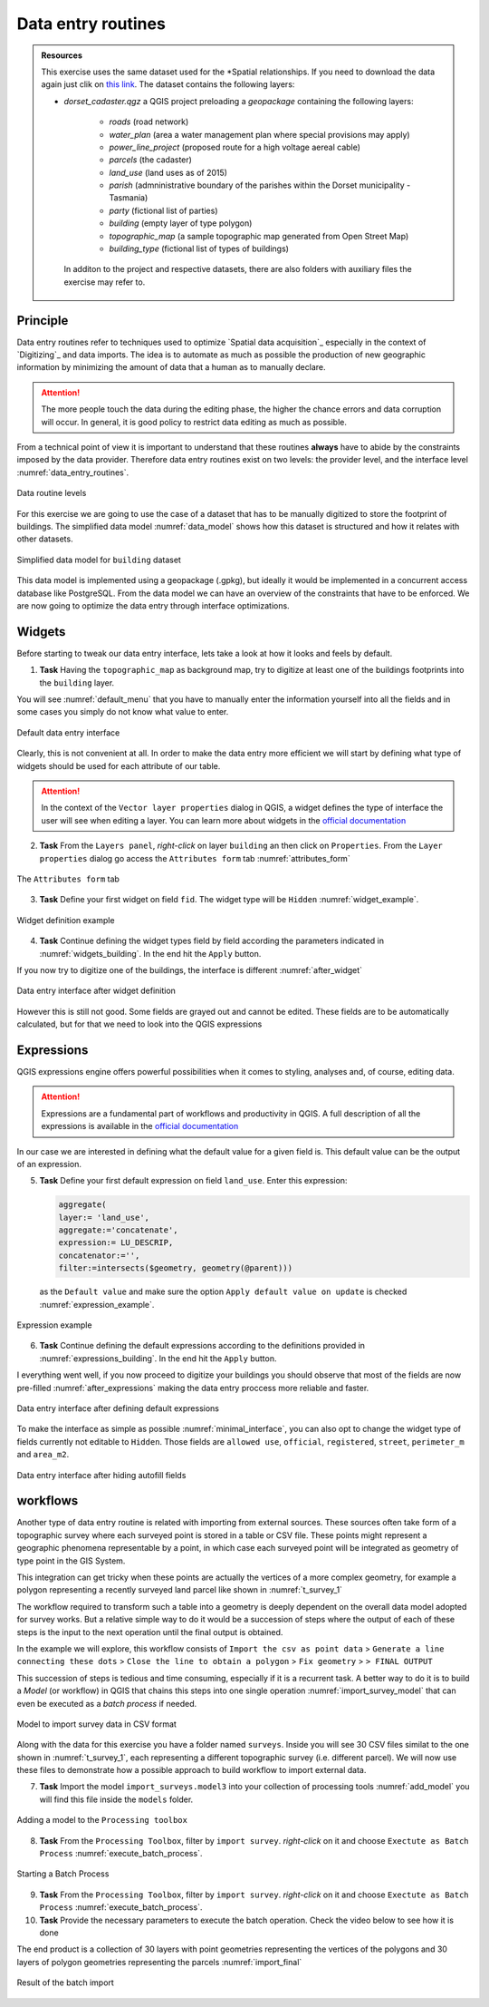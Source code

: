 Data entry routines
-------------------

.. admonition:: Resources

   This exercise uses the same dataset used for the *Spatial relationships. If you need to download the data again just clik on `this link <https://canvas.utwente.nl/courses/6395/files/1773079/download?download_frd=1/>`_. The dataset contains the following layers:

   - *dorset_cadaster.qgz* a QGIS project preloading a *geopackage* containing the following layers:

      - *roads* (road network)
      - *water_plan* (area a water management plan where special provisions may apply)
      - *power_line_project* (proposed route for a high voltage aereal cable)
      - *parcels* (the cadaster)
      - *land_use* (land uses as of 2015)
      - *parish* (admninistrative boundary of the parishes within the Dorset municipality - Tasmania)
      - *party* (fictional list of parties)
      - *building* (empty layer of type polygon)
      - *topographic_map* (a sample topographic map generated from Open Street Map)
      - *building_type* (fictional list of types of buildings)

    In additon to the project and respective datasets, there are also folders with auxiliary files the exercise may refer to.


Principle
=========

Data entry routines refer to techniques used to optimize `Spatial data acquisition`_ especially in the context of `Digitizing`_ and data imports.
The idea is to automate as much as possible the production of new geographic information by minimizing the amount of data that a human as to manually declare.

.. attention::

    The more people touch the data during the editing phase, the higher the chance errors and data corruption will occur. In general, it is good policy to restrict data editing as much as possible.

From a technical point of view it is important to understand that these routines **always** have to abide by the constraints imposed by the data provider.
Therefore data entry routines exist on two levels: the provider level, and the interface level :numref:`data_entry_routines`.

.. _data_entry_routines:
.. figure:: _static/images/data_entry_routines/data_entry_routines.png
   :alt: Principle of data entry routines
   :figclass: align-center

   Data routine levels

For this exercise we are going to use the case of a dataset that has to be manually digitized to store the footprint of buildings.
The simplified data model :numref:`data_model` shows how this dataset is structured and how it relates with other datasets.

.. _data_model:
.. figure:: _static/images/data_entry_routines/class_diagram.png
   :alt: Simplified data model
   :figclass: align-center

   Simplified data model for ``building`` dataset


This data model is implemented using a geopackage (.gpkg), but ideally it would be implemented in a concurrent access database like PostgreSQL.
From the data model we can have an overview of the constraints that have to be enforced. We are now going to optimize the data entry through interface optimizations.



Widgets
=======

Before starting to tweak our data entry interface, lets take a look at how it looks and feels by default.

1. **Task** Having the ``topographic_map`` as background map, try to digitize at least one of the buildings footprints into the ``building`` layer.

You will see :numref:`default_menu` that you have to manually enter the information yourself into all the fields and in some cases you simply do not know what value to enter.

.. _default_menu:
.. figure:: _static/images/data_entry_routines/default_menu.png
   :alt: default menu
   :figclass: align-center

   Default data entry interface

Clearly, this is not convenient at all. In order to make the data entry more efficient we will start by defining what type of widgets should be used for each attribute of our table.

.. attention::

   In the context of the ``Vector layer properties`` dialog in QGIS, a widget defines the type of interface the user will see when editing a layer. You can learn more about widgets in the `official documentation <https://docs.qgis.org/testing/en/docs/user_manual/working_with_vector/vector_properties.html#edit-widgets/>`_

2. **Task** From the ``Layers panel``, *right-click* on layer ``building`` an then click on ``Properties``. From the ``Layer properties`` dialog go access the ``Attributes form`` tab :numref:`attributes_form`

.. _attributes_form:
.. figure:: _static/images/data_entry_routines/attributes_form.png
   :alt: attributes form
   :figclass: align-center

   The ``Attributes form`` tab


3. **Task** Define your first widget on field ``fid``. The widget type will be ``Hidden`` :numref:`widget_example`.

.. _widget_example:
.. figure:: _static/images/data_entry_routines/widget_example.png
   :alt: attributes form
   :figclass: align-center

   Widget definition example

4. **Task** Continue defining the widget types field by field according the parameters indicated in :numref:`widgets_building`. In the end hit the ``Apply`` button.

.. _widgets_building:
.. csv-table:: Building widgets
   :file: _static/csv/widgets_building.csv
   :widths: 20,20,20,40
   :header-rows: 1

If you now try to digitize one of the buildings, the interface is different :numref:`after_widget`

.. _after_widget:
.. figure:: _static/images/data_entry_routines/after_widget.png
   :alt: after widget
   :figclass: align-center

   Data entry interface after widget definition

However this is still not good. Some fields are grayed out and cannot be edited. These fields are to be automatically calculated, but for that we need to look into the QGIS expressions

Expressions
===========

QGIS expressions engine offers powerful possibilities when it comes to styling, analyses and, of course, editing data.

.. attention::

    Expressions are a fundamental part of workflows and productivity in QGIS. A full description of all the expressions is available in the `official documentation <https://docs.qgis.org/testing/en/docs/user_manual/working_with_vector/expression.html?highlight=expressions/>`_

In our case we are interested in defining what the default value for a given field is. This default value can be the output of an expression.

5. **Task** Define your first default expression on field ``land_use``. Enter this expression:

   .. code-block::

      aggregate(
      layer:= 'land_use',
      aggregate:='concatenate',
      expression:= LU_DESCRIP,
      concatenator:='',
      filter:=intersects($geometry, geometry(@parent)))


   as the ``Default value`` and make sure the option ``Apply default value on update`` is checked :numref:`expression_example`.

.. _expression_example:
.. figure:: _static/images/data_entry_routines/expression_example.png
   :alt: expression example
   :figclass: align-center

   Expression example

6. **Task** Continue defining the default expressions according to the definitions provided in :numref:`expressions_building`. In the end hit the ``Apply`` button.

.. _expressions_building:
.. csv-table:: Building expressions
   :file: _static/csv/expressions_building.csv
   :widths: 20,60
   :header-rows: 1

I everything went well, if you now proceed to digitize your buildings you should observe that most of the fields are now pre-filled :numref:`after_expressions` making the data entry proccess more reliable and faster.

.. _after_expressions:
.. figure:: _static/images/data_entry_routines/after_expressions.png
   :alt: after expressions
   :figclass: align-center

   Data entry interface after defining default expressions

To make the interface as simple as possible :numref:`minimal_interface`, you can also opt to change the widget type of fields currently not editable to ``Hidden``.
Those fields are ``allowed use``, ``official``, ``registered``, ``street``, ``perimeter_m`` and ``area_m2``.

.. _minimal_interface:
.. figure:: _static/images/data_entry_routines/minimal_interface.png
   :alt: after expressions
   :figclass: align-center

   Data entry interface after hiding autofill fields

workflows
=========

Another type of data entry routine is related with importing from external sources. These sources often take form of a topographic survey where each surveyed point is stored in a table or CSV file.
These points might represent a geographic phenomena representable by a point, in which case each surveyed point will be integrated as geometry of type point in the GIS System.

This integration can get tricky when these points are actually the vertices of a more complex geometry, for example a polygon representing a recently surveyed land parcel like shown in :numref:`t_survey_1`

.. _t_survey_1:
.. csv-table:: Parcel vertices
   :file: _static/csv/t_survey_1.csv
   :widths: 17,17,17,17,17,17
   :header-rows: 1

The workflow required to transform such a table into a geometry is deeply dependent on the overall data model adopted for survey works.
But a relative simple way to do it would be a succession of steps where the output of each of these steps is the input to the next operation until
the final output is obtained.

In the example we will explore, this workflow consists of
``Import the csv as point data`` >
``Generate a line connecting these dots`` >
``Close the line to obtain a polygon`` >
``Fix geometry`` >
``> FINAL OUTPUT``

This succession of steps is tedious and time consuming, especially if it is a recurrent task. A better way to do it is to build a `Model` (or workflow) in QGIS that chains this steps into one single operation :numref:`import_survey_model` that can even be executed as a *batch process* if needed.

.. _import_survey_model:
.. figure:: _static/images/data_entry_routines/import_survey_model.png
   :alt: import survey model
   :figclass: align-center

   Model to import survey data in CSV format

Along with the data for this exercise you have a folder named ``surveys``. Inside you will see 30 CSV files similat to the one shown in :numref:`t_survey_1`, each representing a different topographic survey (i.e. different parcel). We will now use these files to demonstrate how a possible approach to build workflow to import external data.

7. **Task** Import the model ``import_surveys.model3`` into your collection of processing tools :numref:`add_model` you will find this file inside the ``models`` folder.

.. _add_model:
.. figure:: _static/images/data_entry_routines/add_model.png
   :alt: add model
   :figclass: align-center

   Adding a model to the ``Processing toolbox``

8. **Task** From the ``Processing Toolbox``, filter by ``import survey``. *right-click* on it and choose ``Exectute as Batch Process`` :numref:`execute_batch_process`.

.. _execute_batch_process:
.. figure:: _static/images/data_entry_routines/execute_batch_process.png
   :alt: execute batch process
   :figclass: align-center

   Starting a Batch Process

9. **Task** From the ``Processing Toolbox``, filter by ``import survey``. *right-click* on it and choose ``Exectute as Batch Process`` :numref:`execute_batch_process`.


10. **Task** Provide the necessary parameters to execute the batch operation. Check the video below to see how it is done

.. raw:: html

       <iframe width="672" height="378" src="https://www.youtube.com/embed/nVTw18s_knw" frameborder="0" allow="accelerometer; autoplay; encrypted-media; gyroscope; picture-in-picture" allowfullscreen></iframe>

The end product is a collection of 30 layers with point geometries representing the vertices of the polygons and 30 layers of polygon geometries representing the parcels :numref:`import_final`

.. _import_final:
.. figure:: _static/images/data_entry_routines/import_final.png
   :alt: execute batch process
   :figclass: align-center

   Result of the batch import